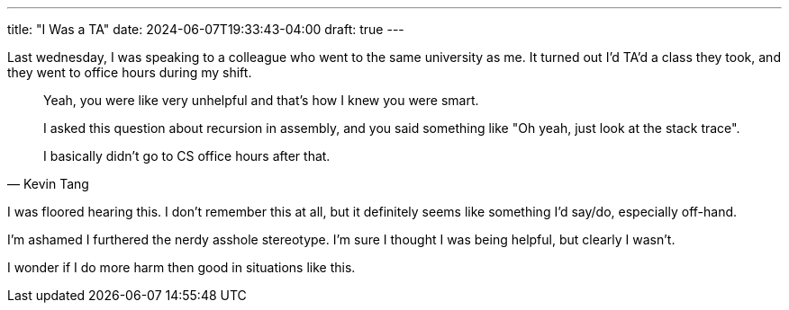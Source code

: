 ---
title: "I Was a TA"
date: 2024-06-07T19:33:43-04:00
draft: true
---

Last wednesday, I was speaking to a colleague who went to the same university as me.
It turned out I'd TA'd a class they took, and they went to office hours during my shift.

[quote,Kevin Tang]
____
Yeah, you were like very unhelpful and that's how I knew you were smart.

I asked this question about recursion in assembly, and you said something like "Oh yeah, just look at the stack trace".

I basically didn't go to CS office hours after that.
____

I was floored hearing this.
I don't remember this at all, but it definitely seems like something I'd say/do, especially off-hand.

I'm ashamed I furthered the nerdy asshole stereotype.
I'm sure I thought I was being helpful, but clearly I wasn't.

I wonder if I do more harm then good in situations like this.